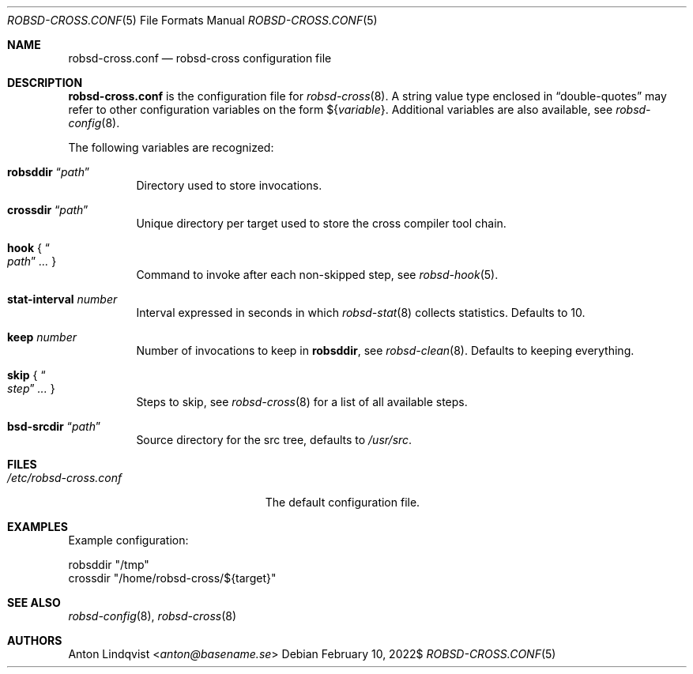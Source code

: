 .Dd $Mdocdate: February 10 2022$
.Dt ROBSD-CROSS.CONF 5
.Os
.Sh NAME
.Nm robsd-cross.conf
.Nd robsd-cross configuration file
.Sh DESCRIPTION
.Nm
is the configuration file for
.Xr robsd-cross 8 .
A string value type enclosed in
.Dq double-quotes
may refer to other configuration variables on the form
.No \(Do Ns Brq Ar variable .
Additional variables are also available, see
.Xr robsd-config 8 .
.Pp
The following variables are recognized:
.Bl -tag -width Ds
.It Ic robsddir Dq Ar path
Directory used to store invocations.
.It Ic crossdir Dq Ar path
Unique directory per target used to store the cross compiler tool chain.
.It Ic hook No { Do Ar path Dc Ar ... No }
Command to invoke after each non-skipped step,
see
.Xr robsd-hook 5 .
.It Ic stat-interval Ar number
Interval expressed in seconds in which
.Xr robsd-stat 8
collects statistics.
Defaults to 10.
.It Ic keep Ar number
Number of invocations to keep in
.Ic robsddir ,
see
.Xr robsd-clean 8 .
Defaults to keeping everything.
.It Ic skip No { Do Ar step Dc Ar ... No }
Steps to skip, see
.Xr robsd-cross 8
for a list of all available steps.
.It Ic bsd-srcdir Dq Ar path
Source directory for the src tree, defaults to
.Pa /usr/src .
.El
.Sh FILES
.Bl -tag -width "/etc/robsd-cross.conf"
.It Pa /etc/robsd-cross.conf
The default configuration file.
.El
.Sh EXAMPLES
Example configuration:
.Bd -literal
robsddir "/tmp"
crossdir "/home/robsd-cross/${target}"
.Ed
.Sh SEE ALSO
.Xr robsd-config 8 ,
.Xr robsd-cross 8
.Sh AUTHORS
.An Anton Lindqvist Aq Mt anton@basename.se
